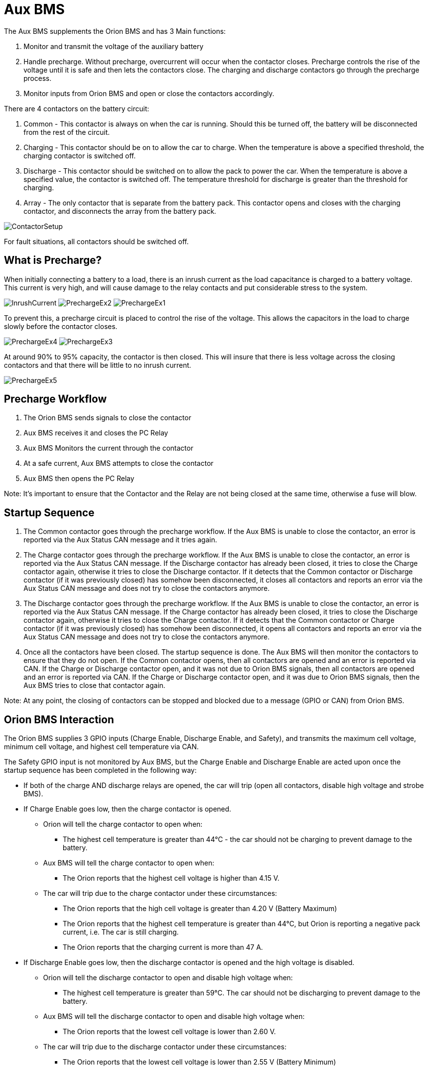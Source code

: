 # Aux BMS

The Aux BMS supplements the Orion BMS and has 3 Main functions:

    1. Monitor and transmit the voltage of the auxiliary battery
    2. Handle precharge. Without precharge, overcurrent will occur when the contactor closes. Precharge controls the rise of the voltage until it is safe and then lets the contactors close. The charging and discharge contactors go through the precharge process.
    3. Monitor inputs from Orion BMS and open or close the contactors accordingly.

There are 4 contactors on the battery circuit:

    1. Common - This contactor is always on when the car is running. Should this be turned off, the battery will be disconnected from the rest of the circuit.
    2. Charging - This contactor should be on to allow the car to charge. When the temperature is above a specified threshold, the charging contactor is switched off.
    3. Discharge - This contactor should be switched on to allow the pack to power the car. When the temperature is above a specified value, the contactor is switched off. The temperature threshold for discharge is greater than the threshold for charging.
    4. Array - The only contactor that is separate from the battery pack. This contactor opens and closes with the charging contactor, and disconnects the array from the battery pack.
    
    
image:References/ContactorSetup.jpg[]

For fault situations, all contactors should be switched off.

## What is Precharge?

When initially connecting a battery to a load, there is an inrush current as the load capacitance is charged to a battery voltage. This current is very high, and will cause damage to the relay contacts and put considerable stress to the system.

image:References/InrushCurrent.jpg[] image:References/PrechargeEx2.jpg[] image:References/PrechargeEx1.jpg[]

To prevent this, a precharge circuit is placed to control the rise of the voltage. 
This allows the capacitors in the load to charge slowly before the contactor closes.

image:References/PrechargeEx4.jpg[] 
image:References/PrechargeEx3.jpg[]

At around 90% to 95% capacity, the contactor is then closed. 
This will insure that there is less voltage across the closing contactors and that there will be little to no inrush current.

image:References/PrechargeEx5.jpg[]

## Precharge Workflow

1. The Orion BMS sends signals to close the contactor
2. Aux BMS receives it and closes the PC Relay
3. Aux BMS Monitors the current through the contactor
4. At a safe current, Aux BMS attempts to close the contactor
5. Aux BMS then opens the PC Relay

Note: It's important to ensure that the Contactor and the Relay are not being closed at the same time, otherwise a fuse will blow.


## Startup Sequence

1. The Common contactor goes through the precharge workflow. 
If the Aux BMS is unable to close the contactor, an error is reported via the Aux Status CAN message and it tries again. 

2. The Charge contactor goes through the precharge workflow. 
If the Aux BMS is unable to close the contactor, an error is reported via the Aux Status CAN message. 
If the Discharge contactor has already been closed, it tries to close the Charge contactor again, otherwise it tries to close the Discharge contactor.
If it detects that the Common contactor or Discharge contactor (if it was previously closed) has somehow been disconnected, it closes all contactors and reports an error via the Aux Status CAN message and does not try to close the contactors anymore.

3. The Discharge contactor goes through the precharge workflow. 
If the Aux BMS is unable to close the contactor, an error is reported via the Aux Status CAN message. 
If the Charge contactor has already been closed, it tries to close the Discharge contactor again, otherwise it tries to close the Charge contactor. 
If it detects that the Common contactor or Charge contactor (if it was previously closed) has somehow been disconnected, it opens all contactors and reports an error via the Aux Status CAN message and does not try to close the contactors anymore.

4. Once all the contactors have been closed. The startup sequence is done. The Aux BMS will then monitor the contactors to ensure that they do not open.
If the Common contactor opens, then all contactors are opened and an error is reported via CAN.
If the Charge or Discharge contactor open, and it was not due to Orion BMS signals, then all contactors are opened and an error is reported via CAN. 
If the Charge or Discharge contactor open, and it was due to Orion BMS signals, then the Aux BMS tries to close that contactor again.

Note: At any point, the closing of contactors can be stopped and blocked due to a message (GPIO or CAN) from Orion BMS.


## Orion BMS Interaction
The Orion BMS supplies 3 GPIO inputs (Charge Enable, Discharge Enable, and Safety), and transmits the maximum cell voltage, minimum cell voltage, and highest cell temperature via CAN.

.The Safety GPIO input is not monitored by Aux BMS, but the Charge Enable and Discharge Enable are acted upon once the startup sequence has been completed in the following way:
* If both of the charge AND discharge relays are opened, the car will trip (open all contactors, disable high voltage and strobe BMS).
* If Charge Enable goes low, then the charge contactor is opened.
    ** Orion will tell the charge contactor to open when:
    *** The highest cell temperature is greater than 44&#176;C - the car should not be charging to prevent damage to the battery.

    ** Aux BMS will tell the charge contactor to open when:
    *** The Orion reports that the highest cell voltage is higher than 4.15 V.
    ** The car will trip due to the charge contactor under these circumstances:
     *** The Orion reports that the high cell voltage is greater than 4.20 V (Battery Maximum) 
     *** The Orion reports that the highest cell temperature is greater than 44&#176;C, but Orion is reporting a negative pack current, i.e. The car is still charging.
    *** The Orion reports that the charging current is more than 47 A.


* If Discharge Enable goes low, then the discharge contactor is opened and the high voltage is disabled.
    ** Orion will tell the discharge contactor to open and disable high voltage when:
    *** The highest cell temperature is greater than 59&#176;C. The car should not be discharging to prevent damage to the battery.

    ** Aux BMS will tell the discharge contactor to open and disable high voltage when:
    *** The Orion reports that the lowest cell voltage is lower than 2.60 V.

    ** The car will trip due to the discharge contactor under these circumstances:
     *** The Orion reports that the lowest cell voltage is lower than 2.55 V (Battery Minimum) 
     *** The Orion reports that the highest cell temperature is greater than 59&#176;C, but Orion is reporting a positive pack current, i.e. The car is still discharging.
    *** The Orion reports that the pack current is more than 229 A.

## Inputs/Outputs
The Aux BMS will send and receive CAN messages according to the https://docs.google.com/spreadsheets/d/1soVLjeD9Sl7z7Z6cYMyn1fmn-cG7tx_pfFDsvgkCqMU/edit?usp=sharing[Epsilon Communications Protocol.^]


### CAN Inputs
|=======================
|*CAN Address* |*Name* |*Purpose*
|0x305 | Orion BMS Cell Voltages | Messages about the maximum and minimum cell voltages
|0x304 | Orion BMS TempInfo | Messages about the cell temperatures
|0x703 | Driver | Contains information on the car's mode (forward, reverse, aux)
|=======================


### CAN Outputs
|=======================
|*CAN Address* |*Name* |*Purpose*
|0x720 | Heartbeat | Always 1, to confirm the board is sending messages
|0x721 | Aux Status | Information on which contactors are closed, the auxilliary battery voltage, high voltage enable, contactor errors, allowing charge, and BMS strobe light.
|=======================


### GPIO
|=======================
|*Name*|  *Purpose* | *Direction*
|Red LED | Toggles each time a heartbeat CAN message is sent | Output
|Blue LED | Toggles each time an Aux Status CAN message is sent | Output
|Contactor Enables | Is high when Aux BMS allows a contactor to close (Common, Charge, Discharge) | Output
|Contactor Senses | Indicates if a contactor has been fully closed | Input
|Orion BMS Charge Enable | Is high when Orion BMS allows charge | Input
|Orion BMS Discharge Enable | Is high when Orion BMS allows discharge | Input
|=======================


## More Reading:

https://en.wikipedia.org/wiki/Inrush_current

https://en.wikipedia.org/wiki/Pre-charge

http://liionbms.com/php/precharge.php

https://docs.google.com/document/d/1nIhDM4bE6hG3EAUMPlWgmF01TrC3XhC8S5vXUH4yx7w/mobilebasic?fbclid=IwAR1DrjbJ1w0A6Zo8h5Hx7N7Vd01yUadBAWVDdVAqYjIz0Y17WJwh9uOi4PU[Aux Bms Requirements]

